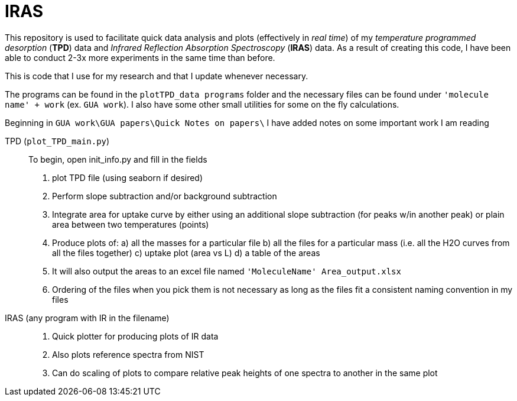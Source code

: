 = IRAS

This repository is used to facilitate quick data analysis and plots (effectively in _real time_) of my _temperature
programmed desorption_ (*TPD*) data and _Infrared Reflection Absorption Spectroscopy_ (*IRAS*) data. As a result of
creating this code, I have been able to conduct 2-3x more experiments in the same time than before.

This is code that I use for my research and that I update whenever necessary.

The programs can be found in the `plotTPD_data programs` folder and the necessary files can be found under `'molecule
name' + work` (ex. `GUA work`). I also have some other small utilities for some on the fly calculations.

Beginning in `GUA work\GUA papers\Quick Notes on papers\` I have added notes on some important work I am reading

TPD (`plot_TPD_main.py`)::
To begin, open init_info.py and fill in the fields
. plot TPD file (using seaborn if desired)
. Perform slope subtraction and/or background subtraction
. Integrate area for uptake curve by either using an additional slope subtraction (for peaks w/in another peak) or
plain area between two temperatures (points)
. Produce plots of:
    a) all  the masses for a particular file
    b) all the files for a particular mass (i.e. all the H2O curves from all the files together)
    c) uptake plot (area vs L)
    d) a table of the areas
. It will also output the areas to an excel file named `'MoleculeName' Area_output.xlsx`
. Ordering of the files when you pick them is not necessary as long as the files fit a consistent naming convention in
my files

IRAS (any program with IR in the filename) ::

. Quick plotter for producing plots of IR data
. Also plots reference spectra from NIST
. Can do scaling of plots to compare relative peak heights of one spectra to another in the same plot
